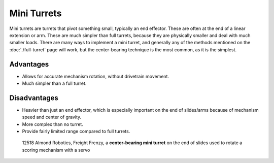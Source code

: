 Mini Turrets
============

Mini turrets are turrets that pivot something small, typically an end effector. These are often at the end of a linear extension or arm. These are much simpler than full turrets, because they are physically smaller and deal with much smaller loads. There are many ways to implement a mini turret, and generally any of the methods mentioned on the :doc:`./full-turret` page will work, but the center-bearing technique is the most common, as it is the simplest.


Advantages
----------

- Allows for accurate mechanism rotation, without drivetrain movement.
- Much simpler than a full turret.

Disadvantages
-------------

- Heavier than just an end effector, which is especially important on the end of slides/arms because of mechanism speed and center of gravity.
- More complex than no turret.
- Provide fairly limited range compared to full turrets.

.. figure:: images/12518-turret.png
   :alt: 12518 Almond Robotics' Mini Turret

   12518 Almond Robotics, Freight Frenzy, a **center-bearing mini turret** on the end of slides used to rotate a scoring mechanism with a servo
